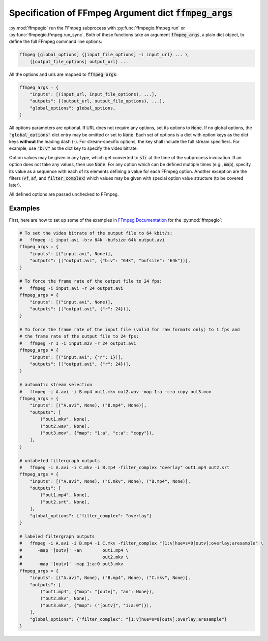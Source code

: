 .. _adv_args:

Specification of FFmpeg Argument dict :code:`ffmpeg_args`
=========================================================

:py:mod:`ffmpegio` run the FFmpeg subprocess with :py:func:`ffmpegio.ffmpeg.run` or 
:py:func:`ffmpegio.ffmpeg.run_sync`. Both of these functions take an argument 
:code:`ffmpeg_args`, a plain dict object, to define the full FFmpeg command line options:

.. code-block:: bash

  ffmpeg [global_options] {[input_file_options] -i input_url} ... \
      {[output_file_options] output_url} ... 

All the options and urls are mapped to :code:`ffmpeg_args`:

.. code-block:: python

  ffmpeg_args = {
      "inputs": [(input_url, input_file_options), ...],
      "outputs": [(output_url, output_file_options), ...],
      "global_options": global_options,
  }

All options parameters are optional. If URL does not require any options, set its options to :code:`None`. 
If no global options, the :code:`"global_options"` dict entry may be omitted or set to :code:`None`.
Each set of options is a dict with option keys as the dict keys **without** the leading dash (-). For 
stream-specific options, the key shall include the full stream specifiers. For example, use :code:`"b:v"`
as the dict key to specify the video bitrate.

Option values may be given in any type, which get converted to :code:`str` at the time of the subprocess 
invocation. If an option does not take any values, then use :code:`None`. For any option which can be
defined multiple times (e.g., :code:`map`), specify its value as a sequence with each of its elements defining
a value for each FFmpeg option. Another exception are the filters (:code:`vf`, :code:`af`, and :code:`filter_complex`)
which values may be given with special option value structure (to be covered later).

All defined options are passed unchecked to FFmpeg. 

Examples
--------

First, here are how to set up some of the examples in `FFmpeg Documentation <https://ffmpeg.org/ffmpeg.html#Description>`__
for the :py:mod:`ffmpegio`:

.. code-block:: python

  # To set the video bitrate of the output file to 64 kbit/s:
  #   ffmpeg -i input.avi -b:v 64k -bufsize 64k output.avi
  ffmpeg_args = {
      "inputs": [("input.avi", None)],
      "outputs": [("output.avi", {"b:v": "64k", "bufsize": "64k"})],
  }

  # To force the frame rate of the output file to 24 fps:
  #   ffmpeg -i input.avi -r 24 output.avi
  ffmpeg_args = {
      "inputs": [("input.avi", None)],
      "outputs": [("output.avi", {"r": 24})],
  }

  # To force the frame rate of the input file (valid for raw formats only) to 1 fps and 
  # the frame rate of the output file to 24 fps:
  #   ffmpeg -r 1 -i input.m2v -r 24 output.avi
  ffmpeg_args = {
      "inputs": [("input.avi", {"r": 1})],
      "outputs": [("output.avi", {"r": 24})],
  }

  # automatic stream selection
  #   ffmpeg -i A.avi -i B.mp4 out1.mkv out2.wav -map 1:a -c:a copy out3.mov
  ffmpeg_args = {
      "inputs": [("A.avi", None), ("B.mp4", None)],
      "outputs": [
          ("out1.mkv", None), 
          ("out2.wav", None),
          ("out3.mov", {"map": "1:a", "c:a": "copy"}),
      ],
  }

  # unlabeled filtergraph outputs
  #   ffmpeg -i A.avi -i C.mkv -i B.mp4 -filter_complex "overlay" out1.mp4 out2.srt
  ffmpeg_args = {
      "inputs": [("A.avi", None), ("C.mkv", None), ("B.mp4", None)],
      "outputs": [
          ("out1.mp4", None), 
          ("out2.srt", None),
      ],
      "global_options": {"filter_complex": "overlay"}
  }

  # labeled filtergraph outputs
  #   ffmpeg -i A.avi -i B.mp4 -i C.mkv -filter_complex "[1:v]hue=s=0[outv];overlay;aresample" \
  #      -map '[outv]' -an        out1.mp4 \
  #                               out2.mkv \
  #      -map '[outv]' -map 1:a:0 out3.mkv
  ffmpeg_args = {
      "inputs": [("A.avi", None), ("B.mp4", None), ("C.mkv", None)],
      "outputs": [
          ("out1.mp4", {"map": "[outv]", "an": None}), 
          ("out2.mkv", None),
          ("out3.mkv", {"map": ("[outv]", "1:a:0")}), 
      ],
      "global_options": {"filter_complex": "[1:v]hue=s=0[outv];overlay;aresample"}
  }
